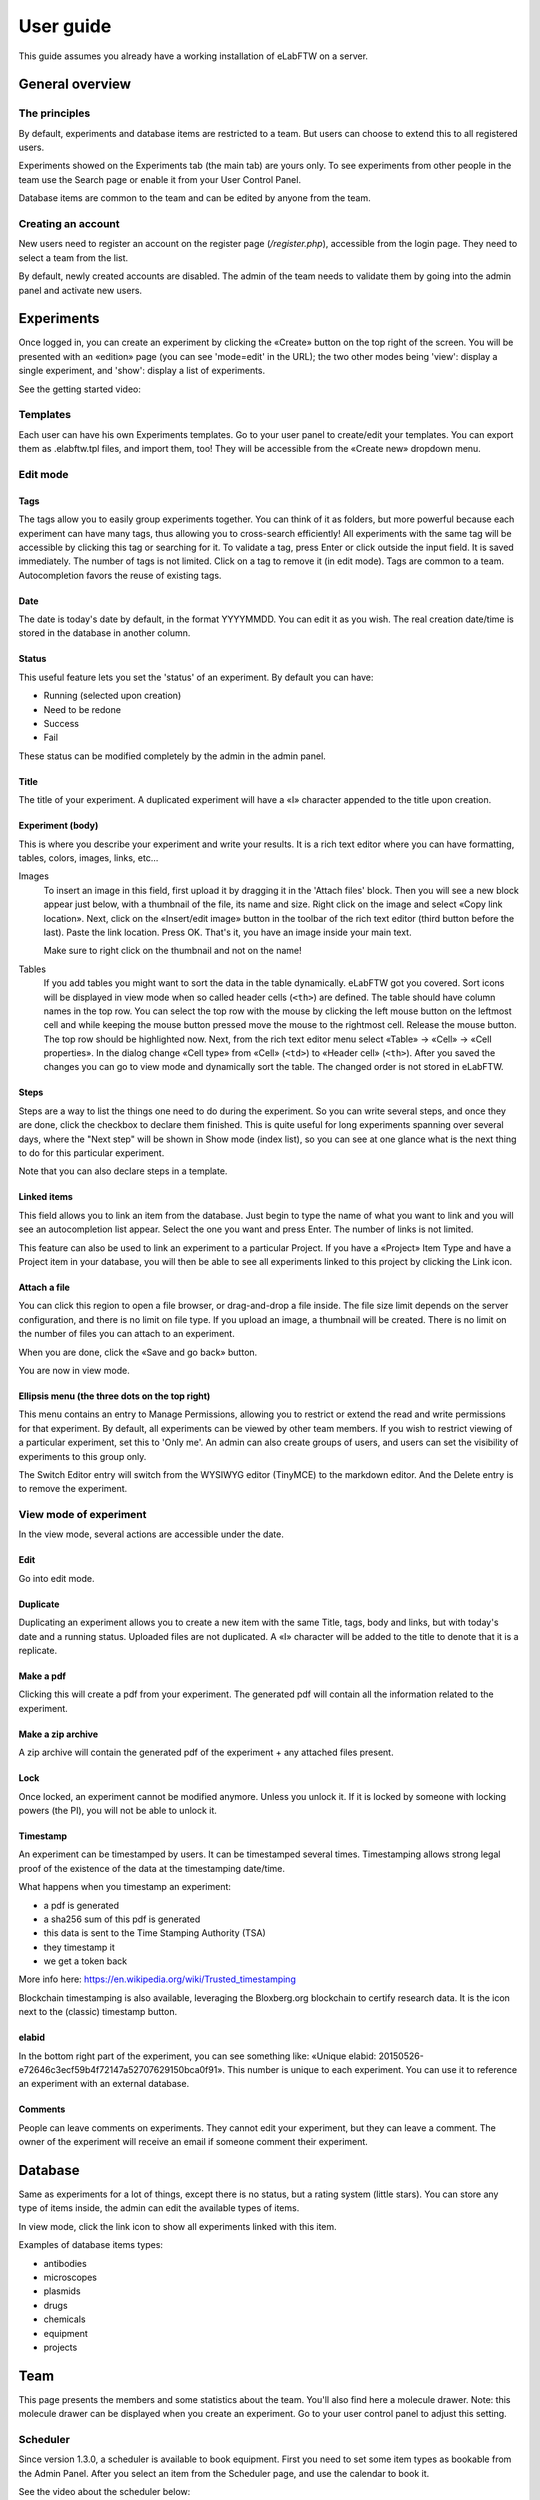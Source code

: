 .. _user-guide:

User guide
==========

This guide assumes you already have a working installation of eLabFTW on a server.

General overview
----------------

The principles
~~~~~~~~~~~~~~
By default, experiments and database items are restricted to a team. But users can choose to extend this to all registered users.

Experiments showed on the Experiments tab (the main tab) are yours only. To see experiments from other people in the team use the Search page or enable it from your User Control Panel.

Database items are common to the team and can be edited by anyone from the team.

Creating an account
~~~~~~~~~~~~~~~~~~~
New users need to register an account on the register page (`/register.php`), accessible from the login page. They need to select a team from the list.

By default, newly created accounts are disabled. The admin of the team needs to validate them by going into the admin panel and activate new users.

Experiments
-----------
Once logged in, you can create an experiment by clicking the «Create» button on the top right of the screen. You will be presented with an «edition» page (you can see 'mode=edit' in the URL); the two other modes being 'view': display a single experiment, and 'show': display a list of experiments.

See the getting started video:

.. raw:: html

    <iframe width="560" height="315" src="https://www.youtube.com/embed/k30uyH2_LMM" frameborder="0" allow="accelerometer; autoplay; encrypted-media; gyroscope; picture-in-picture" allowfullscreen></iframe>

Templates
~~~~~~~~~
Each user can have his own Experiments templates. Go to your user panel to create/edit your templates. You can export them as .elabftw.tpl files, and import them, too! They will be accessible from the «Create new» dropdown menu.

Edit mode
~~~~~~~~~

Tags
````
The tags allow you to easily group experiments together. You can think of it as folders, but more powerful because each experiment can have many tags, thus allowing you to cross-search efficiently!
All experiments with the same tag will be accessible by clicking this tag or searching for it. To validate a tag, press Enter or click outside the input field. It is saved immediately. The number of tags is not limited. Click on a tag to remove it (in edit mode). Tags are common to a team. Autocompletion favors the reuse of existing tags.

.. image:: img/quick_tags.gif

Date
````
The date is today's date by default, in the format YYYYMMDD. You can edit it as you wish. The real creation date/time is stored in the database in another column.

Status
``````
This useful feature lets you set the 'status' of an experiment. By default you can have:

- Running (selected upon creation)
- Need to be redone
- Success
- Fail

These status can be modified completely by the admin in the admin panel.

Title
`````
The title of your experiment. A duplicated experiment will have a «I» character appended to the title upon creation.

Experiment (body)
`````````````````
This is where you describe your experiment and write your results. It is a rich text editor where you can have formatting, tables, colors, images, links, etc… 

Images
  To insert an image in this field, first upload it by dragging it in the 'Attach files' block. Then you will see a new block appear just below, with a thumbnail of the file, its name and size. Right click on the image and select «Copy link location». Next, click on the «Insert/edit image» button in the toolbar of the rich text editor (third button before the last).
  Paste the link location. Press OK. That's it, you have an image inside your main text.
  
  Make sure to right click on the thumbnail and not on the name!

Tables
  If you add tables you might want to sort the data in the table dynamically. eLabFTW got you covered. Sort icons will be displayed in view mode when so called header cells (``<th>``) are defined. The table should have column names in the top row. You can select the top row with the mouse by clicking the left mouse button on the leftmost cell and while keeping the mouse button pressed move the mouse to the rightmost cell. Release the mouse button. The top row should be highlighted now. Next, from the rich text editor menu select «Table» → «Cell» → «Cell properties». In the dialog change «Cell type» from «Cell» (``<td>``) to «Header cell» (``<th>``). After you saved the changes you can go to view mode and dynamically sort the table. The changed order is not stored in eLabFTW.

.. image:: img/sort-table.gif
    :align: center
    :alt: Sort table demo

Steps
`````
Steps are a way to list the things one need to do during the experiment. So you can write several steps, and once they are done, click the checkbox to declare them finished. This is quite useful for long experiments spanning over several days, where the "Next step" will be shown in Show mode (index list), so you can see at one glance what is the next thing to do for this particular experiment.

Note that you can also declare steps in a template.

Linked items
````````````
This field allows you to link an item from the database. Just begin to type the name of what you want to link and you will see an autocompletion list appear. Select the one you want and press Enter. The number of links is not limited.

This feature can also be used to link an experiment to a particular Project. If you have a «Project» Item Type and have a Project item in your database, you will then be able to see all experiments linked to this project by clicking the Link icon.

Attach a file
`````````````
You can click this region to open a file browser, or drag-and-drop a file inside. The file size limit depends on the server configuration, and there is no limit on file type. If you upload an image, a thumbnail will be created. There is no limit on the number of files you can attach to an experiment.

When you are done, click the «Save and go back» button.

You are now in view mode.

Ellipsis menu (the three dots on the top right)
```````````````````````````````````````````````
This menu contains an entry to Manage Permissions, allowing you to restrict or extend the read and write permissions for that experiment.
By default, all experiments can be viewed by other team members. If you wish to restrict viewing of a particular experiment, set this to 'Only me'. An admin can also create groups of users, and users can set the visibility of experiments to this group only.

The Switch Editor entry will switch from the WYSIWYG editor (TinyMCE) to the markdown editor. And the Delete entry is to remove the experiment.

View mode of experiment
~~~~~~~~~~~~~~~~~~~~~~~
In the view mode, several actions are accessible under the date.

Edit
````
Go into edit mode.

Duplicate
`````````
Duplicating an experiment allows you to create a new item with the same Title, tags, body and links, but with today's date and a running status. Uploaded files are not duplicated. A «I» character will be added to the title to denote that it is a replicate.

Make a pdf
``````````
Clicking this will create a pdf from your experiment. The generated pdf will contain all the information related to the experiment.

Make a zip archive
``````````````````
A zip archive will contain the generated pdf of the experiment + any attached files present.

Lock
````
Once locked, an experiment cannot be modified anymore. Unless you unlock it. If it is locked by someone with locking powers (the PI), you will not be able to unlock it.

Timestamp
`````````
An experiment can be timestamped by users. It can be timestamped several times. Timestamping allows strong legal proof of the existence of the data at the timestamping date/time.

What happens when you timestamp an experiment:

- a pdf is generated
- a sha256 sum of this pdf is generated
- this data is sent to the Time Stamping Authority (TSA)
- they timestamp it
- we get a token back

More info here: https://en.wikipedia.org/wiki/Trusted_timestamping

Blockchain timestamping is also available, leveraging the Bloxberg.org blockchain to certify research data. It is the icon next to the (classic) timestamp button.

elabid
``````
In the bottom right part of the experiment, you can see something like: «Unique elabid: 20150526-e72646c3ecf59b4f72147a52707629150bca0f91». This number is unique to each experiment. You can use it to reference an experiment with an external database.

Comments
````````
People can leave comments on experiments. They cannot edit your experiment, but they can leave a comment. The owner of the experiment will receive an email if someone comment their experiment.

Database
--------
Same as experiments for a lot of things, except there is no status, but a rating system (little stars). You can store any type of items inside, the admin can edit the available types of items.

In view mode, click the link icon to show all experiments linked with this item.

Examples of database items types:

* antibodies
* microscopes
* plasmids
* drugs
* chemicals
* equipment
* projects

Team
----
This page presents the members and some statistics about the team. You'll also find here a molecule drawer. Note: this molecule drawer can be displayed when you create an experiment. Go to your user control panel to adjust this setting.

Scheduler
~~~~~~~~~
Since version 1.3.0, a scheduler is available to book equipment. First you need to set some item types as bookable from the Admin Panel. After you select an item from the Scheduler page, and use the calendar to book it.

See the video about the scheduler below:

.. raw:: html

   <iframe width="560" height="315" src="https://www.youtube.com/embed/lGESXKV2-CM" frameborder="0" allow="accelerometer; autoplay; encrypted-media; gyroscope; picture-in-picture" allowfullscreen></iframe>

User panel
----------

The user panel is where you can adjust preferences for your account. You can access it by clicking the link in the bottom left of every page, or through the user menu in the top right.

Preferences tab
~~~~~~~~~~~~~~~
From here you can select a language, adjust the display settings, change the keyboard shortcuts, modify the PDF settings, select a different text editor and set the default permission settings.

Account tab
~~~~~~~~~~~
Modify your password, name and contact information.
You can also enable/disable :ref:`two-factor authentication <faq2fa>` (2FA).

Templates tab
~~~~~~~~~~~~~
Manage your templates. Once a template has been created, you can add tags, steps and links to it. It will then be available from the Create menu.

Api keys tab
~~~~~~~~~~~~
Create an API key for your account from this page. API keys are needed if you wish to access resources through the REST API.

How to have folders or projects grouping experiments?
-----------------------------------------------------

First, try to go beyond the nested, tree-like structure of hierarchical folders.

Imagine you have an experiment which is:

- about "Protein MR73"
- using "Western blot"
- an external collaboration
- with "HEK cells"

Now if that experiment was a file, you might want to store it in "Collaborations > Western Blot > MR73" maybe. Or "Project MR73 > Collaborations > HEK"?

But what if you have another one that is also using HEK cells but has nothing in common with the previous one. How would you go about looking for all the experiments with HEK? And all the experiments related to MR73 that involve a Western Blot?

In a traditional folder structure, you would need to search for it in almost each sub-folders.

Enter **tags**.

Tags
~~~~

Tags are a way to label your experiments (and database objects) with defined keywords and you can have as many as you want!

.. image:: img/tags-view.png
    :align: center
    :alt: tags

Now with the experiments correctly tagged, finding them through different search angles becomes easy! You can search for one tag or many tags directly from the main page.

Favorite tags
~~~~~~~~~~~~~

Over time, you will have some tags that become your favorites, as they are always the ones you look for for a set of experiments.

Since version 4.2.0 it is possible to define "Favorite tags" that will appear in the left pane of the page listing entries. It allows quick overview of related entries. You should try this feature, start by clicking the arrow on the left of the screen to toggle the left pane. Click the + button and start typing a tag to add it to the list of Favorite tags.

.. image:: img/favtags.gif
    :align: center
    :alt: favorite tags

Note that if you use a "Favorite tag" filter and then create an experiment, it will be tagged automatically with that tag.

Using Projects
~~~~~~~~~~~~~~

There is also another way to group experiments together, that you can use along with tags. It's using a database item of type : Project.

Go to the Admin Panel and create a type of item: "Project". Go to the Database tab and create a new "Project" describing a group of experiments, a project. Go to the Experiments tab and create an experiment. In the field "Link to database", type the name of the project and click on the autocompletion field appearing, and press enter (or click outside). This experiment is now linked to the project. So you can easily go to the project description from the experiment, but more importantly, you can from the Project entry, click the "Show related" icon (chainlink) and display all experiments linked to this project!

Make sure to create experiments templates that already link to that Project so the link will always be here when the experiment is created by a user.

Importing data
--------------

It is possible to import data from files into eLabFTW. Click the arrow on the left of the **Create** button to show the `Import from file` menu entry. A modal window appears to allow you to choose:

* Where do you import: either the category of database items, or your experiments or if you are Admin, experiments of other users
* The read/write permission levels of the imported entry(ies)
* The actual file to import

Importing from a .eln archive
~~~~~~~~~~~~~~~~~~~~~~~~~~~~~

You can import data from a .eln archive generated by any ELN software conforming to the `specification <https://github.com/TheELNConsortium/TheELNFileFormat/blob/master/SPECIFICATION.md>`_.

Importing from a .zip archive
~~~~~~~~~~~~~~~~~~~~~~~~~~~~~

Only zip files generated by eLabFTW can be imported here.

Importing from a .csv file
~~~~~~~~~~~~~~~~~~~~~~~~~~

If you already have some "items" catalogued in an Excel file or File Maker database, you can import them in eLabFTW with a .csv file.
A .csv file is a very simple file format. You can save a .xlsx or .ods file into this format. It needs to be "flat", meaning the first row is the column names, and all subsequent rows correspond to one entry.

To achieve a successful import, make sure to follow these instructions:

1. Preparing the file
`````````````````````

It is important to make sure that the file you are going to import is "clean". Open your file (.xls/.xlsx/.ods/.csv) in an editor like LibreOffice Calc or Microsoft Excel.

Make sure that there are now empty rows or extra information outside the main data. And that you don't have columns with the same name, or columns with no useful information.

You should have a number of columns and rows, looking something like that:

.. list-table:: Example antibodies dataset
   :header-rows: 1

   * - Name
     - Host
     - Target
     - Reference
     - Seller
     - Storage
   * - Anti α-actin
     - Mouse
     - Human
     - AB3148
     - Abcam
     - -20°C
   * - Anti γ-tubulin
     - Rabbit
     - Human
     - AB1337
     - Abcam
     - +4°C


Now you need to have a column named **title**. This is the column that will be picked up as the title of the eLabFTW entry once imported. This column doesn't necessarily needs to be the first one, but it needs to be there. Here we're going to change the "Name" column. So now it looks like this:


.. list-table:: Example antibodies dataset modified
   :header-rows: 1

   * - title
     - Host
     - Target
     - Reference
     - Seller
     - Storage
   * - Anti α-actin
     - Mouse
     - Human
     - AB3148
     - Abcam
     - -20°C
   * - Anti γ-tubulin
     - Rabbit
     - Human
     - AB1337
     - Abcam
     - +4°C

Once you are satisfied with the file, export it as a **.csv** (in File > Save as...). Make a copy of only the first 3 rows and export that too as csv, this will be our test file.

2. Importing the file
`````````````````````

Click "Import from file" from the "Create" submenu. If you haven't done it already, create first an Item Type that fits your data (or ask your Admin to do it). Here we will create an "Antibody" category as that's what we are importing, from the "Items Types" tab.

In the import windows, select the correct category (Antibody in this example). Then select the visibility. Now select your **test** CSV file (with a few rows only) and click the "Import" button.

Every row will correspond to an entry in the correct category of database items. All the columns (except title) will be imported in the body of each entry.

If the import looks good, you can now delete these newly imported items and import your complete file.

Using the API to control how things are imported
````````````````````````````````````````````````

If you want to have complete control over the import process, you can use a helper program to do the import.


.. code-block:: python

    #!/usr/bin/env python
    import elabapy
    import csv

    manager = elabapy.Manager(token="YOUR_TOKEN", endpoint="https://elabftw.example.org")

    with open('a.csv', newline='') as csvfile:
        csvreader = csv.DictReader(csvfile, delimiter=',', quotechar='"')
        for row in csvreader:
            res = manager.create_experiment()
            # start by clearing out the content (default template)
            manager.post_experiment(res['id'], {'body': ''})
            # add a title
            manager.post_experiment(res['id'], {'title': row['title']})
            # now create a body with columns in bold
            manager.post_experiment(res['id'], {'bodyappend': '<strong><h2>Content:</h2></strong>' + row['content'] + '<br>'})
            manager.post_experiment(res['id'], {'bodyappend': '<strong><h2>Category:</h2></strong>' + row['category'] + '<br>'})
            manager.post_experiment(res['id'], {'bodyappend': '<strong><h2>Elabid:</h2></strong>' + row['elabid'] + '<br>'})




Miscellaneous
-------------

You can export experiments in .zip. If the experiment was timestamped you will find in the archive the timestamped pdf and the corresponding .asn1 token.

You can export and import items from the database (it can be several items).

Press 't' to have a TODO list.

.. raw:: html

   <iframe width="560" height="315" src="https://www.youtube.com/embed/maylkcTAarg" frameborder="0" allow="accelerometer; autoplay; encrypted-media; gyroscope; picture-in-picture" allowfullscreen></iframe>

In the editor, press Ctrl+shift+d to get today's date inserted at cursor position.

Signatures
~~~~~~~~~~

On paper notebooks, there was this idea of having another lab member signing every page of a notebook before the page would get plastified to prevent modifications. To my knowledge, this was seldom done properly.

With eLabFTW, you can have this workflow, but it is much easier to achieve:

- User A finishes an experiment
- User B, that has locking power (Admin + Lock user group) can go on that experiment and click the lock icon

This prevents user A from modifying the content (like plastifying), and it keeps a log of who locked it and when (like signing the page).
